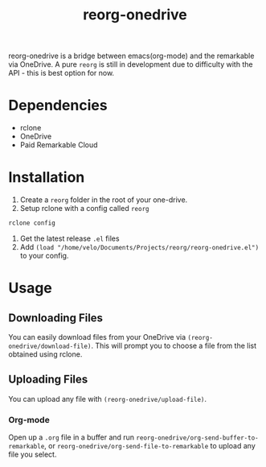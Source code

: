 #+title: reorg-onedrive
[[./reorg.png]]

reorg-onedrive is a bridge between emacs(org-mode) and the remarkable via OneDrive. A pure =reorg= is still in development due to difficulty with the API - this is best option for now.

* Dependencies
+ rclone
+ OneDrive
+ Paid Remarkable Cloud

* Installation 
1. Create a =reorg= folder in the root of your one-drive.
2. Setup rclone with a config called =reorg=
#+begin_src bash
rclone config
#+end_src
3. Get the latest release =.el= files
4. Add =(load "/home/velo/Documents/Projects/reorg/reorg-onedrive.el")= to your config.

* Usage
** Downloading Files
You can easily download files from your OneDrive via =(reorg-onedrive/download-file)=. This will prompt you to choose a file from the list obtained using rclone.
** Uploading Files
You can upload any file with =(reorg-onedrive/upload-file)=.
*** Org-mode
Open up a =.org= file in a buffer and run =reorg-onedrive/org-send-buffer-to-remarkable=, or =reorg-onedrive/org-send-file-to-remarkable= to upload any file you select.

